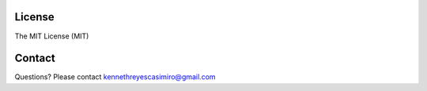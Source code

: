 License
========

The MIT License (MIT)

Contact
=======
Questions? Please contact kennethreyescasimiro@gmail.com
